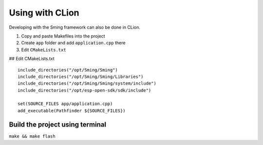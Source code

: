 ****************
Using with CLion
****************

Developing with the Sming framework can also be done in CLion.

1. Copy and paste Makefiles into the project
2. Create ``app`` folder and add ``application.cpp`` there
3. Edit ``CMakeLists.txt``

## Edit CMakeLists.txt

::

   include_directories("/opt/Sming/Sming")
   include_directories("/opt/Sming/Sming/Libraries")
   include_directories("/opt/Sming/Sming/system/include")
   include_directories("/opt/esp-open-sdk/sdk/include")

   set(SOURCE_FILES app/application.cpp)
   add_executable(Pathfinder ${SOURCE_FILES})

Build the project using terminal
--------------------------------

``make && make flash``
